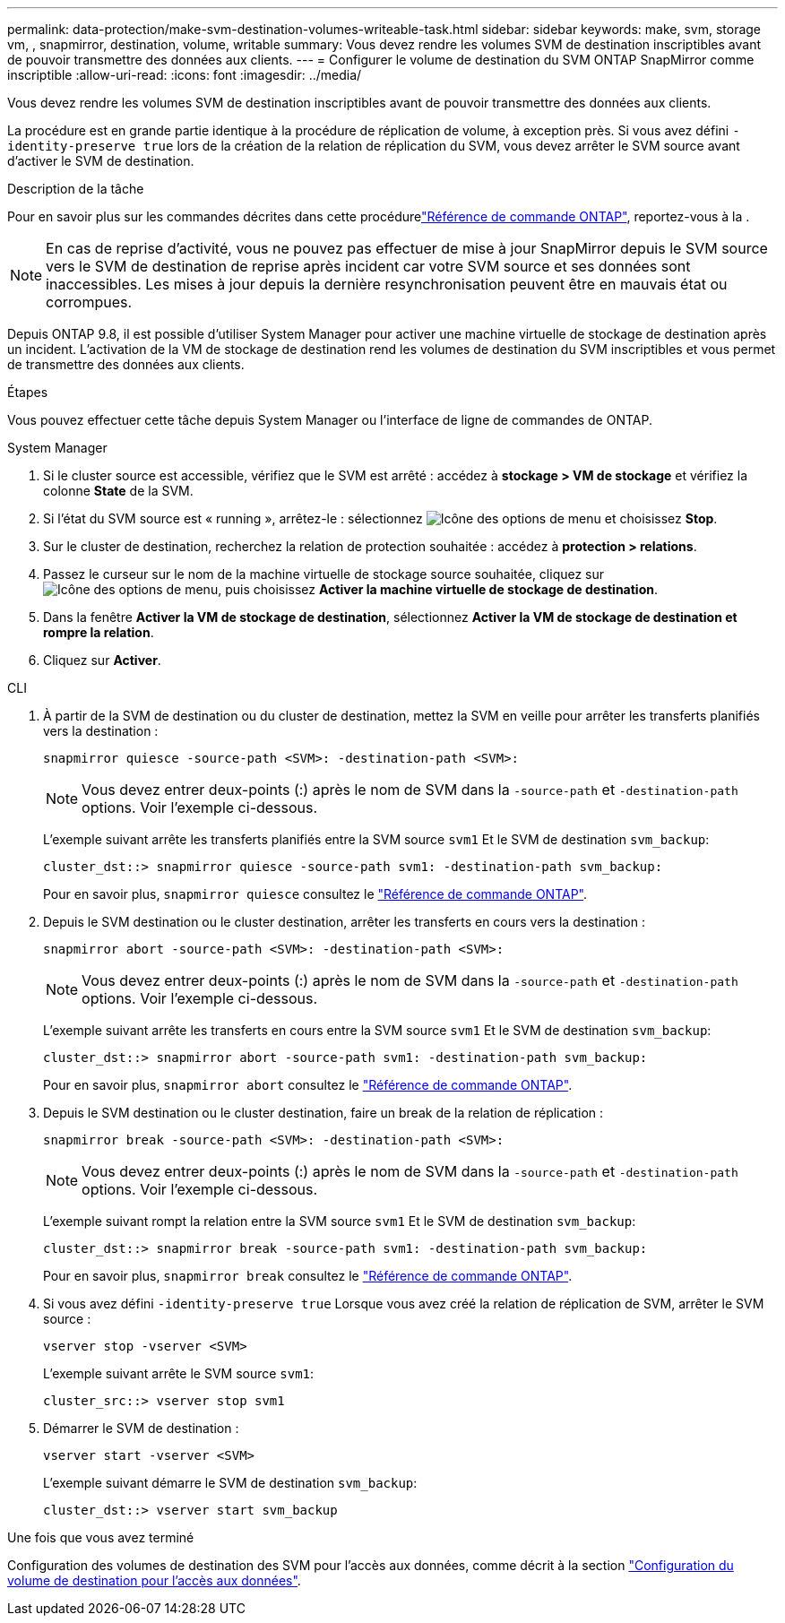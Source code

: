 ---
permalink: data-protection/make-svm-destination-volumes-writeable-task.html 
sidebar: sidebar 
keywords: make, svm, storage vm, , snapmirror, destination, volume, writable 
summary: Vous devez rendre les volumes SVM de destination inscriptibles avant de pouvoir transmettre des données aux clients. 
---
= Configurer le volume de destination du SVM ONTAP SnapMirror comme inscriptible
:allow-uri-read: 
:icons: font
:imagesdir: ../media/


[role="lead"]
Vous devez rendre les volumes SVM de destination inscriptibles avant de pouvoir transmettre des données aux clients.

La procédure est en grande partie identique à la procédure de réplication de volume, à exception près. Si vous avez défini `-identity-preserve true` lors de la création de la relation de réplication du SVM, vous devez arrêter le SVM source avant d'activer le SVM de destination.

.Description de la tâche
Pour en savoir plus sur les commandes décrites dans cette procédurelink:https://docs.netapp.com/us-en/ontap-cli/["Référence de commande ONTAP"^], reportez-vous à la .

[NOTE]
====
En cas de reprise d'activité, vous ne pouvez pas effectuer de mise à jour SnapMirror depuis le SVM source vers le SVM de destination de reprise après incident car votre SVM source et ses données sont inaccessibles. Les mises à jour depuis la dernière resynchronisation peuvent être en mauvais état ou corrompues.

====
Depuis ONTAP 9.8, il est possible d'utiliser System Manager pour activer une machine virtuelle de stockage de destination après un incident. L'activation de la VM de stockage de destination rend les volumes de destination du SVM inscriptibles et vous permet de transmettre des données aux clients.

.Étapes
Vous pouvez effectuer cette tâche depuis System Manager ou l'interface de ligne de commandes de ONTAP.

[role="tabbed-block"]
====
.System Manager
--
. Si le cluster source est accessible, vérifiez que le SVM est arrêté : accédez à *stockage > VM de stockage* et vérifiez la colonne *State* de la SVM.
. Si l'état du SVM source est « running », arrêtez-le : sélectionnez image:icon_kabob.gif["Icône des options de menu"] et choisissez *Stop*.
. Sur le cluster de destination, recherchez la relation de protection souhaitée : accédez à *protection > relations*.
. Passez le curseur sur le nom de la machine virtuelle de stockage source souhaitée, cliquez sur image:icon_kabob.gif["Icône des options de menu"], puis choisissez *Activer la machine virtuelle de stockage de destination*.
. Dans la fenêtre *Activer la VM de stockage de destination*, sélectionnez *Activer la VM de stockage de destination et rompre la relation*.
. Cliquez sur *Activer*.


--
.CLI
--
. À partir de la SVM de destination ou du cluster de destination, mettez la SVM en veille pour arrêter les transferts planifiés vers la destination :
+
[source, cli]
----
snapmirror quiesce -source-path <SVM>: -destination-path <SVM>:
----
+

NOTE: Vous devez entrer deux-points (:) après le nom de SVM dans la `-source-path` et `-destination-path` options. Voir l'exemple ci-dessous.

+
L'exemple suivant arrête les transferts planifiés entre la SVM source `svm1` Et le SVM de destination `svm_backup`:

+
[listing]
----
cluster_dst::> snapmirror quiesce -source-path svm1: -destination-path svm_backup:
----
+
Pour en savoir plus, `snapmirror quiesce` consultez le link:https://docs.netapp.com/us-en/ontap-cli/snapmirror-quiesce.html["Référence de commande ONTAP"^].

. Depuis le SVM destination ou le cluster destination, arrêter les transferts en cours vers la destination :
+
[source, cli]
----
snapmirror abort -source-path <SVM>: -destination-path <SVM>:
----
+

NOTE: Vous devez entrer deux-points (:) après le nom de SVM dans la `-source-path` et `-destination-path` options. Voir l'exemple ci-dessous.

+
L'exemple suivant arrête les transferts en cours entre la SVM source `svm1` Et le SVM de destination `svm_backup`:

+
[listing]
----
cluster_dst::> snapmirror abort -source-path svm1: -destination-path svm_backup:
----
+
Pour en savoir plus, `snapmirror abort` consultez le link:https://docs.netapp.com/us-en/ontap-cli/snapmirror-abort.html["Référence de commande ONTAP"^].

. Depuis le SVM destination ou le cluster destination, faire un break de la relation de réplication :
+
[source, cli]
----
snapmirror break -source-path <SVM>: -destination-path <SVM>:
----
+

NOTE: Vous devez entrer deux-points (:) après le nom de SVM dans la `-source-path` et `-destination-path` options. Voir l'exemple ci-dessous.

+
L'exemple suivant rompt la relation entre la SVM source `svm1` Et le SVM de destination `svm_backup`:

+
[listing]
----
cluster_dst::> snapmirror break -source-path svm1: -destination-path svm_backup:
----
+
Pour en savoir plus, `snapmirror break` consultez le link:https://docs.netapp.com/us-en/ontap-cli/snapmirror-break.html["Référence de commande ONTAP"^].

. Si vous avez défini `-identity-preserve true` Lorsque vous avez créé la relation de réplication de SVM, arrêter le SVM source :
+
[source, cli]
----
vserver stop -vserver <SVM>
----
+
L'exemple suivant arrête le SVM source `svm1`:

+
[listing]
----
cluster_src::> vserver stop svm1
----
. Démarrer le SVM de destination :
+
[source, cli]
----
vserver start -vserver <SVM>
----
+
L'exemple suivant démarre le SVM de destination `svm_backup`:

+
[listing]
----
cluster_dst::> vserver start svm_backup
----


.Une fois que vous avez terminé
Configuration des volumes de destination des SVM pour l'accès aux données, comme décrit à la section link:configure-destination-volume-data-access-concept.html["Configuration du volume de destination pour l'accès aux données"].

--
====